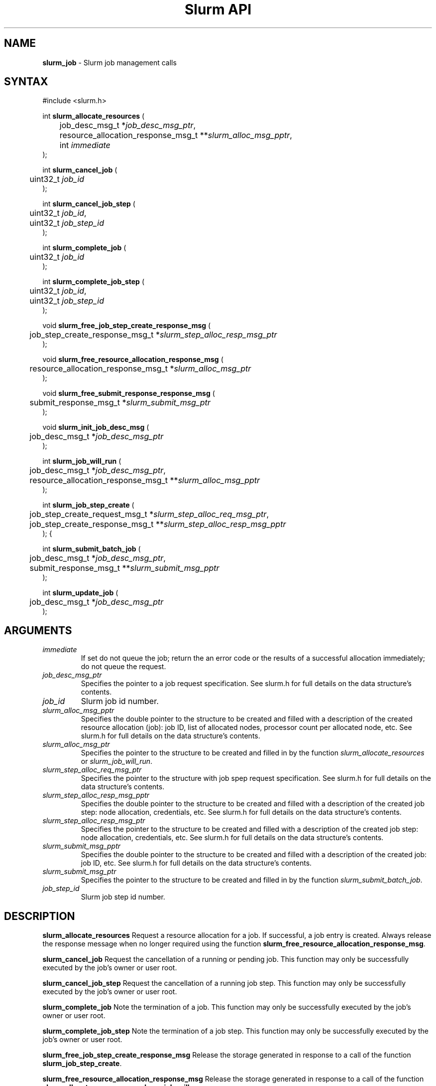 .TH "Slurm API" "3" "September 2002" "Morris Jette" "Slurm job management calls"
.SH "NAME"
.LP 
\fBslurm_job\fR \- Slurm job management calls
.SH "SYNTAX"
.LP 
#include <slurm.h>
.LP 
int \fBslurm_allocate_resources\fR (
.br 
	job_desc_msg_t *\fIjob_desc_msg_ptr\fP,
.br 
	resource_allocation_response_msg_t **\fIslurm_alloc_msg_pptr\fP, 
.br
	int \fIimmediate\fP
.br 
);
.LP
int \fBslurm_cancel_job\fR (
.br 
	uint32_t \fIjob_id\fP
.br 
);
.LP
int \fBslurm_cancel_job_step\fR (
.br 
	uint32_t \fIjob_id\fP,
.br 
	uint32_t \fIjob_step_id\fP
.br 
);
.LP
int \fBslurm_complete_job\fR (
.br 
	uint32_t \fIjob_id\fP
.br 
);
.LP
int \fBslurm_complete_job_step\fR (
.br 
	uint32_t \fIjob_id\fP,
.br 
	uint32_t \fIjob_step_id\fP
.br 
);
.LP
void \fBslurm_free_job_step_create_response_msg\fR (
.br
	job_step_create_response_msg_t *\fIslurm_step_alloc_resp_msg_ptr\fP
.br
);
.LP
void \fBslurm_free_resource_allocation_response_msg\fR ( 
.br 
	resource_allocation_response_msg_t *\fIslurm_alloc_msg_ptr\fP 
.br 
);
.LP
void \fBslurm_free_submit_response_response_msg\fR ( 
.br 
	submit_response_msg_t *\fIslurm_submit_msg_ptr\fP 
.br 
);
.LP
void \fBslurm_init_job_desc_msg\fR (
.br 
	job_desc_msg_t *\fIjob_desc_msg_ptr\fP
.br 
);
.LP
int \fBslurm_job_will_run\fR (
.br 
	job_desc_msg_t *\fIjob_desc_msg_ptr\fP,
.br 
	resource_allocation_response_msg_t **\fIslurm_alloc_msg_pptr\fP 
.br 
);
.LP
int \fBslurm_job_step_create\fR (
.br
	job_step_create_request_msg_t *\fIslurm_step_alloc_req_msg_ptr\fP, 
.br
	job_step_create_response_msg_t **\fIslurm_step_alloc_resp_msg_pptr\fP
.br
);
{
.LP
int \fBslurm_submit_batch_job\fR (
.br 
	job_desc_msg_t *\fIjob_desc_msg_ptr\fP,
.br 
	submit_response_msg_t **\fIslurm_submit_msg_pptr\fP 
.br 
);
.LP
int \fBslurm_update_job\fR (
.br 
	job_desc_msg_t *\fIjob_desc_msg_ptr\fP
.br 
);
.SH "ARGUMENTS"
.LP 
.TP 
\fIimmediate\fP
If set do not queue the job; return the an error code or the results of a successful 
allocation immediately; do not queue the request.
.TP 
\fIjob_desc_msg_ptr\fP
Specifies the pointer to a job request specification. See slurm.h for full details 
on the data structure's contents. 
.TP 
\fIjob_id\fP
Slurm job id number.
.TP 
\fIslurm_alloc_msg_pptr\fP
Specifies the double pointer to the structure to be created and filled with a 
description of the created resource allocation (job): job ID, list of allocated nodes, 
processor count per allocated node, etc. See slurm.h for full details on the data 
structure's contents. 
.TP 
\fIslurm_alloc_msg_ptr\fP
Specifies the pointer to the structure to be created and filled in by the function 
\fIslurm_allocate_resources\fP or \fIslurm_job_will_run\fP.
.TP
\fIslurm_step_alloc_req_msg_ptr\fP
Specifies the pointer to the structure with job spep request specification. See 
slurm.h for full details on the data structure's contents.
.TP
\fIslurm_step_alloc_resp_msg_pptr\fP
Specifies the double pointer to the structure to be created and filled with a description of the 
created job step: node allocation, credentials, etc. See slurm.h for full details on the data 
structure's contents. 
.TP
\fIslurm_step_alloc_resp_msg_ptr\fP
Specifies the pointer to the structure to be created and filled with a description of the 
created job step: node allocation, credentials, etc. See slurm.h for full details on the data 
structure's contents. 
.TP 
\fIslurm_submit_msg_pptr\fP
Specifies the double pointer to the structure to be created and filled with a description 
of the created job: job ID, etc. See slurm.h for full details on the data structure's contents. 
.TP 
\fIslurm_submit_msg_ptr\fP
Specifies the pointer to the structure to be created and filled in by the function \fIslurm_submit_batch_job\fP.
.TP
\fIjob_step_id\fp
Slurm job step id number.
.SH "DESCRIPTION"
.LP 
\fBslurm_allocate_resources\fR Request a resource allocation for a job. If successful, a 
job entry is created. Always release the response message when no longer required using 
the function \fBslurm_free_resource_allocation_response_msg\fR.
.LP 
\fBslurm_cancel_job\fR Request the cancellation of a running or pending job. This function 
may only be successfully executed by the job's owner or user root.
.LP 
\fBslurm_cancel_job_step\fR Request the cancellation of a running job step. This function 
may only be successfully executed by the job's owner or user root.
.LP 
\fBslurm_complete_job\fR Note the termination of a job. This function may only be successfully 
executed by the job's owner or user root.
.LP 
\fBslurm_complete_job_step\fR Note the termination of a job step. This function may only 
be successfully executed by the job's owner or user root.
.LP
\fBslurm_free_job_step_create_response_msg\fR Release the storage generated in response 
to a call of the function \fBslurm_job_step_create\fR.
.LP 
\fBslurm_free_resource_allocation_response_msg\fR Release the storage generated in response 
to a call of the function \fBslurm_allocate_resources\fR or \fBslurm_job_will_run\fR.
.LP 
\fBslurm_free_submit_response_msg\fR Release the storage generated in response to a call 
of the function \fBslurm_submit_batch_job\fR.
.LP 
\fBslurm_init_job_desc_msg\fR Initialize the contents of a job descriptor with default values. 
Execute this function before issuing a request to submit or modify a job.
.LP
\fBslurm_job_step_create\fR Initialize a job step including the allocation of nodes to 
it from those already allocate to that job. Always release the response message when no 
longer required using the function \fBslurm_free_job_step_create_response_msg\fR.
.LP 
\fBslurm_job_will_run\fR Determine if the supplied job description could be executed immediately. 
If successful, a list of the available nodes and their configurations will be returned. Always 
release the response message when no longer required using the function 
\fBslurm_free_resource_allocation_response_msg\fR.
.LP 
\fBslurm_submit_batch_job\fR Submit a job for later execution. The job will be queued 
and executed when resources are available.  Always release the response message when no 
longer required using the function \fBslurm_free_submit_response_msg\fR.
.LP 
\fBslurm_update_job\fR Update the characteristics of an existing job. Not all job 
characteristics may be changed (e.g. the time limit of a job may be changed, but the nodes 
allocated to a running job may not be changed). This function may only be executed 
by the job's owner only for selected operations (e.g. decrease the job's priority). 
User root may modify more job parameters and in ways the job's owner can not (e.g. 
changing the job's associated features or increasing its priority).
.SH "RETURN VALUE"
.LP
On success, zero is returned. On error, -1 is returned, and Slurm error code is set appropriately.
.SH "ERRORS"
.LP
\fBSLURM_PROTOCOL_VERSION_ERROR\fR Protocol version has changed, re-link your code.
.LP
\fBESLURM_DEFAULT_PARTITION_NOT_SET\fR the system lacks a valid default partition.
.LP
\fBESLURM_JOB_MISSING_PARTITION_KEY\fR use of this partition is restricted through a credential provided only to user root. This job lacks such a valid credential.
.LP
\fBESLURM_JOB_MISSING_REQUIRED_PARTITION_GROUP\fR use of this partition is restricted to certain groups. This user is not a member of an authorized group.
.LP
\fBESLURM_REQUESTED_NODES_NOT_IN_PARTITION\fR the job requested use of specific nodes which are not in the requested (or default) partition.
.LP
\fBESLURM_TOO_MANY_REQUESTED_CPUS\fR the job requested use of more processors than can be made available to in the requested (or default) partition.
.LP
\fBESLURM_TOO_MANY_REQUESTED_NODES\fR the job requested use of more nodes than can be made available to in the requested (or default) partition.
.LP
\fBESLURM_ERROR_ON_DESC_TO_RECORD_COPY\fR unable to create the job due to internal resources being exhausted. Try again later. 
.LP
\fBESLURM_JOB_MISSING_SIZE_SPECIFICATION\fR the job failed to specify some size specification. At least one of the following must be supplied: required processor count, required node count, or required node list. 
.LP
\fBESLURM_JOB_SCRIPT_MISSING\fR failed to identify executable program to be queued. 
.LP
\fBESLURM_USER_ID_MISSING\fR identification of the job's owner was not provided. 
.LP
\fBESLURM_JOB_NAME_TOO_LONG\fR the name to be associated with the job was too long. 
.LP
\fBESLURM_DUPLICATE_JOB_ID\fR the requested job id is already in use. 
.LP
\fBESLURM_NOT_TOP_PRIORITY\fR job can not be started immediately because higher priority jobs are waiting to use this partition. 
.LP
\fBESLURM_REQUESTED_NODE_CONFIG_UNAVAILABLE\fR the requested node configuration is not available (at least not in sufficient quantity) to satisfy the request. 
.LP
\fBESLURM_NODES_BUSY\fR the requested nodes are already in use. 
.LP
\fBESLURM_INVALID_JOB_ID\fR the requested job id does not exist. 
.LP
\fBESLURM_INVALID_NODE_NAME\fR the requested node name(s) is/are not valid. 
.LP
\fBESLURM_INVALID_PARTITION_NAME\fR the requested partition name is not valid. 
.LP
\fBESLURM_TRANSITION_STATE_NO_UPDATE\fR the requested job configuration change can not take place at this time. Try again later. 
.LP
\fBESLURM_ALREADY_DONE\fR the specified job has already completed and can not be modified. 
.LP
\fBESLURM_ACCESS_DENIED\fR the requesting user lacks authorization for the requested action (e.g. trying to delete or modify another user's job). 
.LP
\fBESLURM_INTERCONNECT_FAILURE\fR failed to configure the node interconnect. 
.LP
\fBESLURM_BAD_DIST\fR task distribution specification is invalid. 
.SH "EXAMPLE"
.eo
.LP 
#include <stdio.h>
.br
#include <slurm.h>
.LP 
int main (int argc, char *argv[])
.br 
{
.br 
	job_desc_msg_t job_desc_msg;
.br 
	resource_allocation_response_msg_t* slurm_alloc_msg_ptr ;
.LP 
	slurm_init_job_desc_msg( &job_mesg );
.br 
	job_mesg. name = ("job01\0");
.br 
	job_mesg. min_memory = 1024;
.br 
	job_mesg. time_limit = 200;
.br 
	job_mesg. num_nodes = 400;
.br 
	if (slurm_allocate_resources(&job_desc_msg,&slurm_alloc_msg_ptr,true)) {
.br
		printf ("allocate errno %d\n", slurm_get_errno());
.br 
		exit (1);
	}
.br 
	printf ("Allocated nodes %s to job_id %u\n", 
.br 
		slurm_alloc_msg_ptr->node_list, slurm_alloc_msg_ptr->job_id );
.br 
	if ( slurm_job_cancel ( slurm_alloc_msg_ptr->job_id ) ) {
.br 
		printf ("cancel errno %d\n", slurm_get_errno());
.br 
		exit (1);
.br 
	}
.br
	printf ("canceled job_id %u\n", slurm_alloc_msg_ptr->job_id );
.br 
	slurm_free_resource_allocation_response_msg ( slurm_alloc_msg_ptr );
.br 
	exit (0);
.br 
}
.ec
.SH "COPYING"
Copyright (C) 2002 The Regents of the University of California.
Produced at Lawrence Livermore National Laboratory (cf, DISCLAIMER).
UCRL-CODE-2002-040.
.LP
This file is part of SLURM, a resource management program.
For details, see <http://www.llnl.gov/linux/slurm/>.
.LP
SLURM is free software; you can redistribute it and/or modify it under
the terms of the GNU General Public License as published by the Free
Software Foundation; either version 2 of the License, or (at your option)
any later version.
.LP
SLURM is distributed in the hope that it will be useful, but WITHOUT ANY
WARRANTY; without even the implied warranty of MERCHANTABILITY or FITNESS
FOR A PARTICULAR PURPOSE.  See the GNU General Public License for more
details.
.SH "SEE ALSO"
.LP 
\fBscancel\fR(1), \fBsrun\fR(1), \fBslurm_free_job_info\fR(3), 
\fBslurm_get_errno\fR(3), \fBslurm_load_jobs\fR(3), 
\fBslurm_perror\fR(3), \fBslurm_strerror\fR(3)
